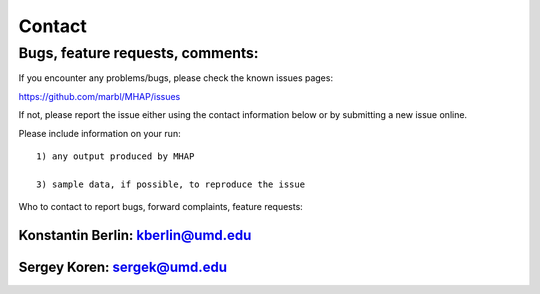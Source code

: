 ############
Contact
############

Bugs, feature requests, comments:
================================

If you encounter any problems/bugs, please check the known issues pages::

https://github.com/marbl/MHAP/issues

If not, please report the issue either using the contact information below or 
by submitting a new issue online. 

Please include information on your run::

    1) any output produced by MHAP

    3) sample data, if possible, to reproduce the issue

Who to contact to report bugs, forward complaints, feature requests:

Konstantin Berlin: kberlin@umd.edu
----------------------------

Sergey Koren: sergek@umd.edu
----------------------------

